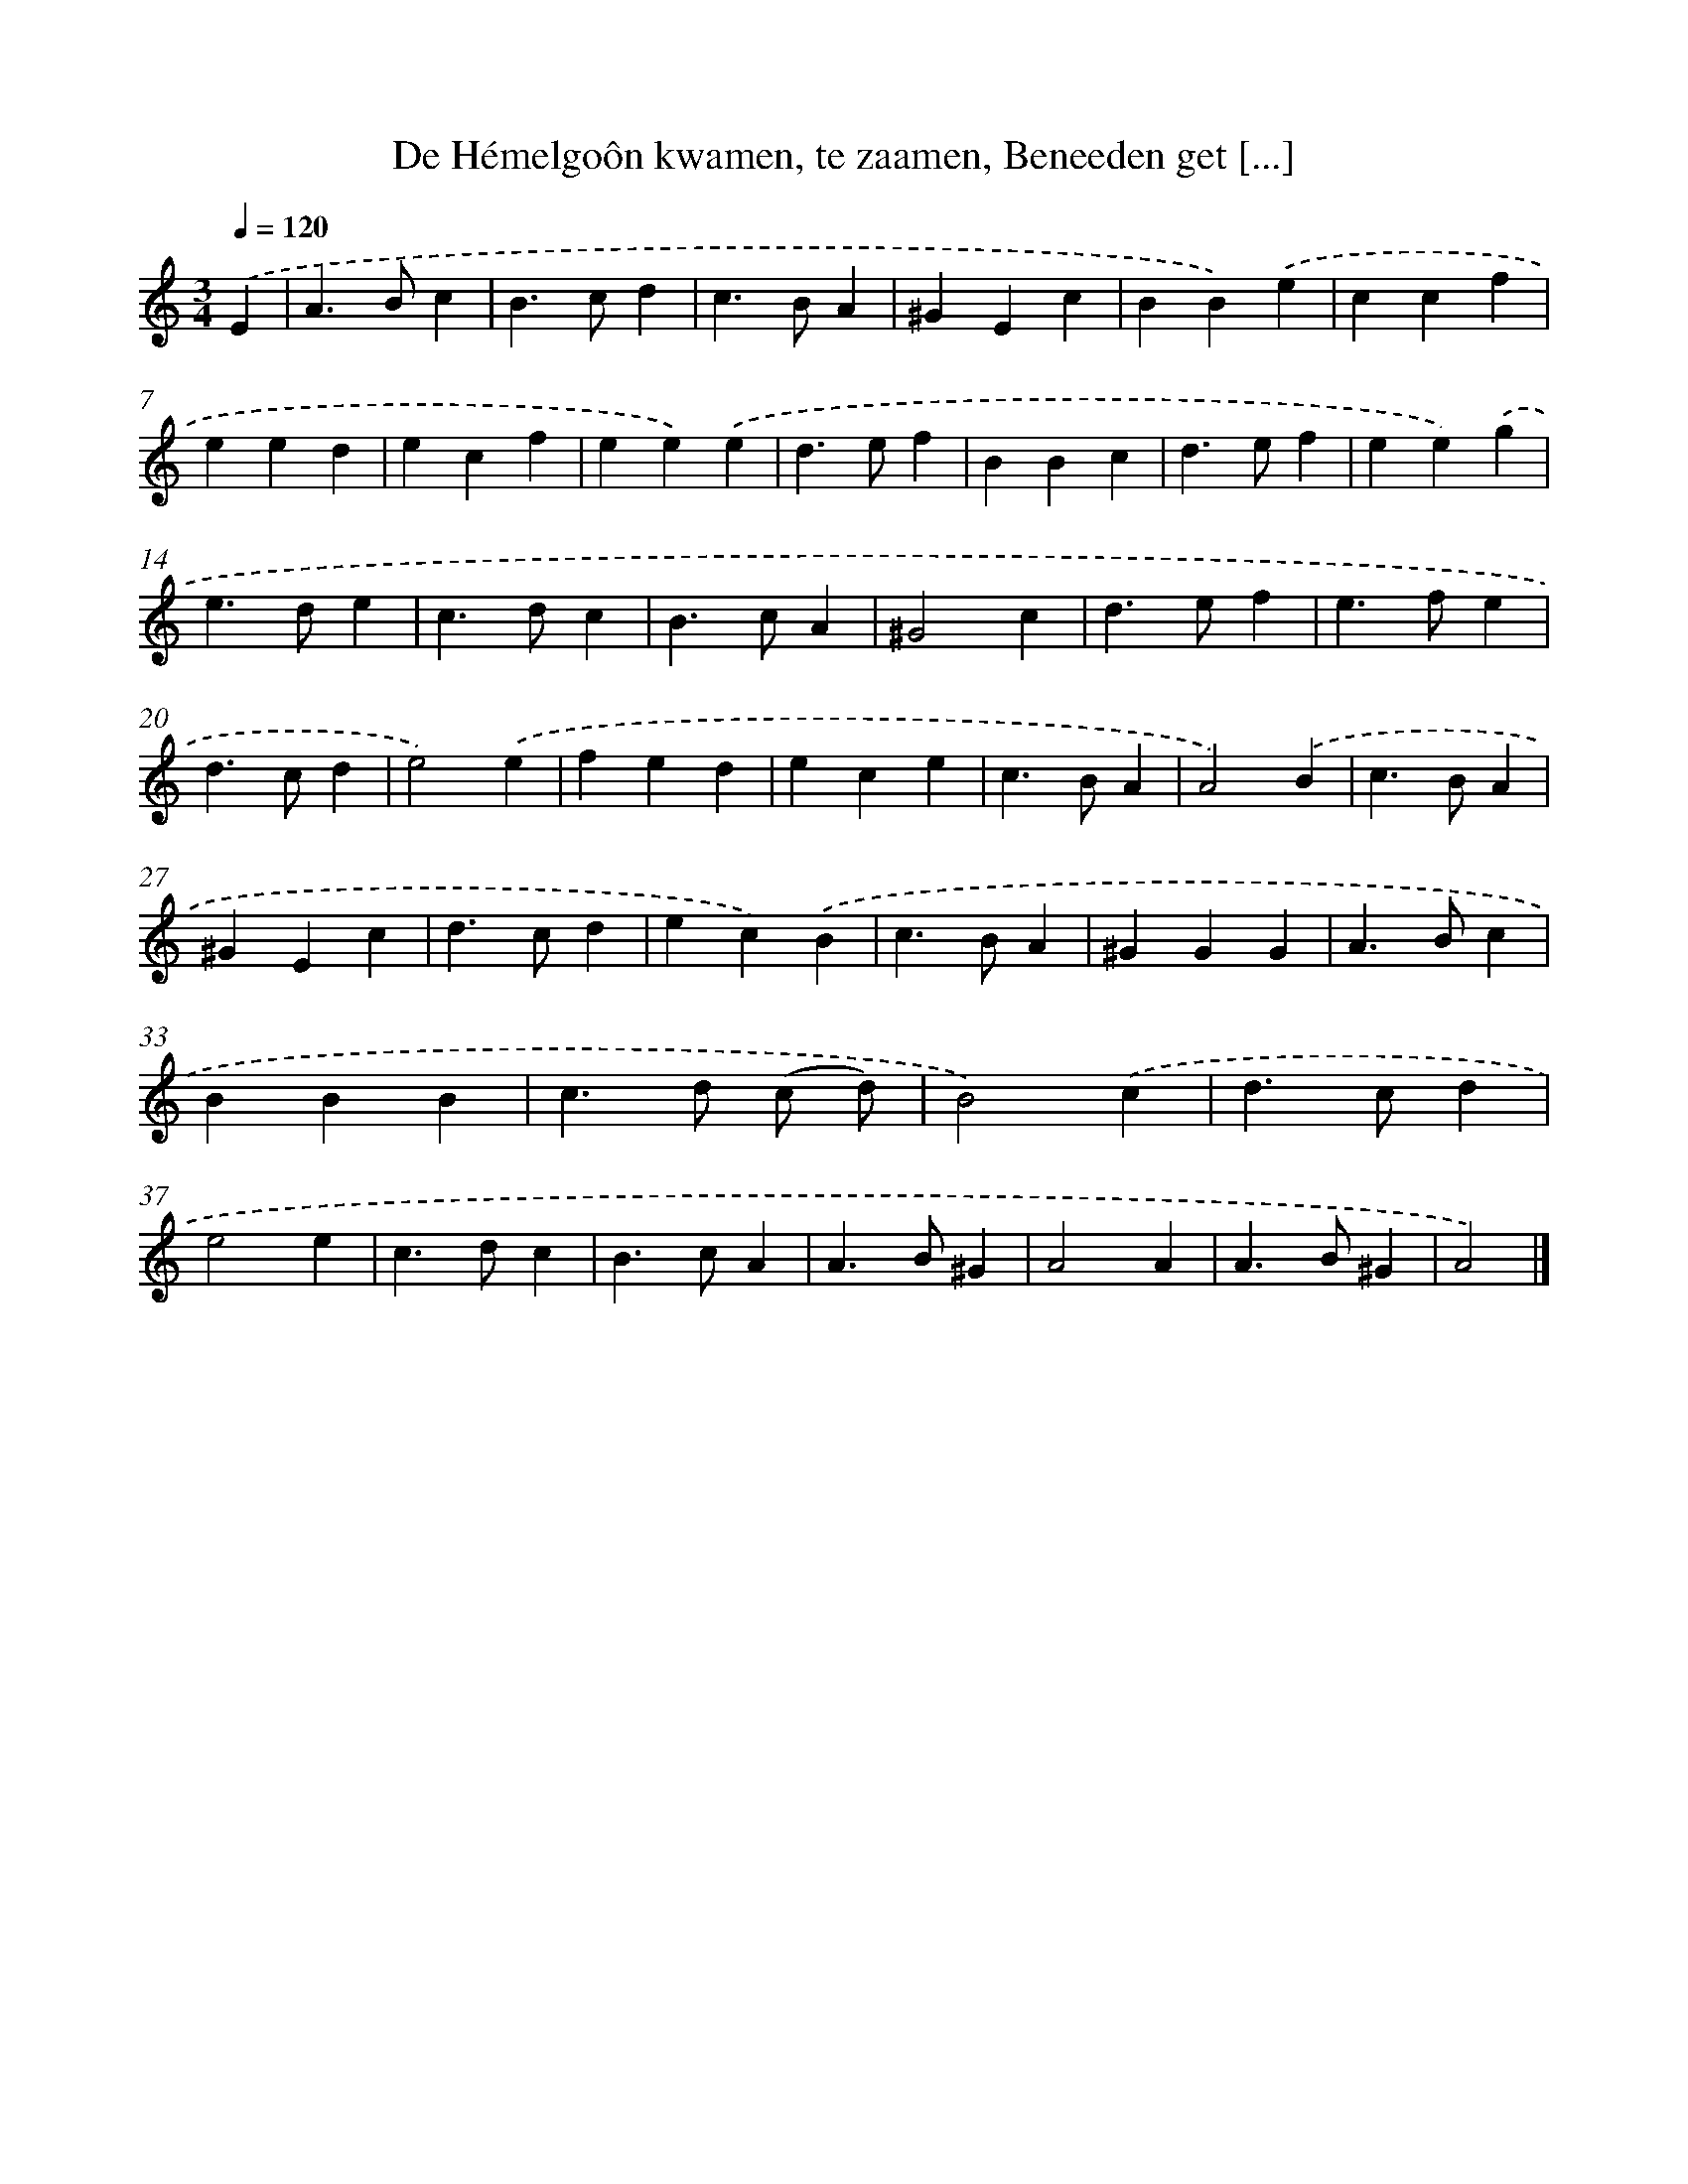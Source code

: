 X: 11021
T: De Hémelgoôn kwamen, te zaamen, Beneeden get [...]
%%abc-version 2.0
%%abcx-abcm2ps-target-version 5.9.1 (29 Sep 2008)
%%abc-creator hum2abc beta
%%abcx-conversion-date 2018/11/01 14:37:11
%%humdrum-veritas 545760740
%%humdrum-veritas-data 292978245
%%continueall 1
%%barnumbers 0
L: 1/4
M: 3/4
Q: 1/4=120
K: C clef=treble
.('E [I:setbarnb 1]|
A>Bc |
B>cd |
c>BA |
^GEc |
BB).('e |
ccf |
eed |
ecf |
ee).('e |
d>ef |
BBc |
d>ef |
ee).('g |
e>de |
c>dc |
B>cA |
^G2c |
d>ef |
e>fe |
d>cd |
e2).('e |
fed |
ece |
c>BA |
A2).('B |
c>BA |
^GEc |
d>cd |
ec).('B |
c>BA |
^GGG |
A>Bc |
BBB |
c>d (c/ d/) |
B2).('c |
d>cd |
e2e |
c>dc |
B>cA |
A>B^G |
A2A |
A>B^G |
A2) |]
